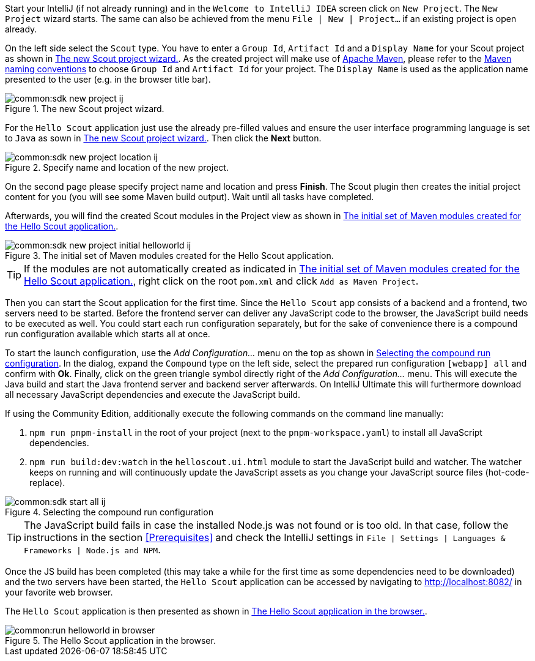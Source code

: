 :experimental:

Start your IntelliJ (if not already running) and in the `Welcome to IntelliJ IDEA` screen click on `New Project`. The `New Project` wizard starts.
The same can also be achieved from the menu `File | New | Project...` if an existing project is open already.

On the left side select the `Scout` type.
You have to enter a `Group Id`, `Artifact Id` and a `Display Name` for your Scout project as shown in <<img-sdk_new_project_wizard_ij>>.
As the created project will make use of https://maven.apache.org/[Apache Maven], please refer to the https://maven.apache.org/guides/mini/guide-naming-conventions.html[Maven naming conventions] to choose  `Group Id` and `Artifact Id` for your project.
The `Display Name` is used as the application name presented to the user (e.g. in the browser title bar).

[[img-sdk_new_project_wizard_ij]]
.The new Scout project wizard.
image::common:sdk_new_project_ij.png[]

For the `Hello Scout` application just use the already pre-filled values and ensure the user interface programming language is set to `Java` as sown in <<img-sdk_new_project_wizard_ij>>.
Then click the btn:[Next] button.

[[img-sdk_new_project_location_ij]]
.Specify name and location of the new project.
image::common:sdk_new_project_location_ij.png[]
On the second page please specify project name and location and press btn:[Finish].
The Scout plugin then creates the initial project content for you (you will see some Maven build output).
Wait until all tasks have completed.

Afterwards, you will find the created Scout modules in the Project view as shown in <<img-sdk_new_project_initial_helloworld_ij>>.

[[img-sdk_new_project_initial_helloworld_ij]]
.The initial set of Maven modules created for the Hello Scout application.
image::common:sdk_new_project_initial_helloworld_ij.png[]

TIP: If the modules are not automatically created as indicated in <<img-sdk_new_project_initial_helloworld_ij>>, right click on the root `pom.xml` and click `Add as Maven Project`.

Then you can start the Scout application for the first time.
Since the `Hello Scout` app consists of a backend and a frontend, two servers need to be started.
Before the frontend server can deliver any JavaScript code to the browser, the JavaScript build needs to be executed as well.
You could start each run configuration separately, but for the sake of convenience there is a compound run configuration available which starts all at once.

To start the launch configuration, use the [menu]_Add Configuration..._ menu on the top as shown in <<img-start_all_ij>>.
In the dialog, expand the `Compound` type on the left side, select the prepared run configuration `[webapp] all` and confirm with btn:[Ok].
Finally, click on the green triangle symbol directly right of the [menu]_Add Configuration..._ menu.
This will execute the Java build and start the Java frontend server and backend server afterwards.
On IntelliJ Ultimate this will furthermore download all necessary JavaScript dependencies and execute the JavaScript build.

If using the Community Edition, additionally execute the following commands on the command line manually:

. `npm run pnpm-install` in the root of your project (next to the `pnpm-workspace.yaml`) to install all JavaScript dependencies.
. `npm run build:dev:watch` in the `helloscout.ui.html` module to start the JavaScript build and watcher.
The watcher keeps on running and will continuously update the JavaScript assets as you change your JavaScript source files (hot-code-replace).

[[img-start_all_ij]]
.Selecting the compound run configuration
image::common:sdk_start_all_ij.png[]

TIP: The JavaScript build fails in case the installed Node.js was not found or is too old.
In that case, follow the instructions in the section <<Prerequisites>> and check the IntelliJ settings in `File | Settings | Languages & Frameworks | Node.js and NPM`.

Once the JS build has been completed (this may take a while for the first time as some dependencies need to be downloaded) and the two servers have been started, the `Hello Scout` application can be accessed by navigating to http://localhost:8082/ in your favorite web browser.

The `Hello Scout` application is then presented as shown in <<img-start_browser_ij>>.

[[img-start_browser_ij]]
.The Hello Scout application in the browser.
image::common:run_helloworld_in_browser.png[]
